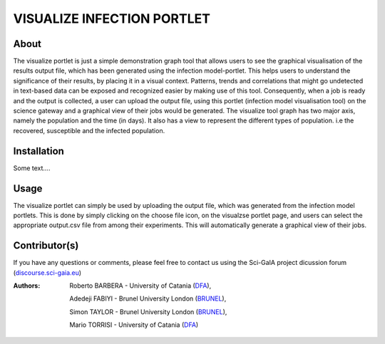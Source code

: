 *********************************
VISUALIZE INFECTION PORTLET
*********************************

============
About
============

.. images/ABINIT_logo.png

.. image:: images/Repast_logo_100h.png
   :height: 100px
   :align: left
   :target: https://github.com/csgf/infectionModel-portlet
   :alt: infectionModel-portlet logo

The visualize portlet is just a simple demonstration graph tool that allows users to see the graphical visualisation of the results output file, which has been generated using the infection model-portlet. This helps users to understand the significance of their results, by placing it in a visual context. Patterns, trends and correlations that might go undetected in text-based data can be exposed and recognized easier by making use of this tool. Consequently, when a job is ready and the output is collected, a user can upload the output file, using this portlet (infection model visualisation tool) on the science gateway and a graphical view of their jobs would be generated. The visualize tool graph has two major axis, namely the population and the time (in days). It also has a view to represent the different types of population. i.e the recovered, susceptible and the infected population. 

============
Installation
============

Some text....

============
Usage
============
.. image:: images/view-result.png
   :align: center
   :scale: 70%
   :alt: infectionModel-portlet preference

The visualize portlet can simply be used by uploading the output file, which was generated from the infection model portlets. This is done by simply clicking on the choose file icon, on the visualzse portlet page, and users can select the appropriate output.csv file from among their experiments. This will automatically generate a graphical view of their jobs.

==============
Contributor(s)
==============

If you have any questions or comments, please feel free to contact us using the
Sci-GaIA project dicussion forum (`discourse.sci-gaia.eu <discourse.sci-gaia.eu>`_)

.. _BRUNEL: http://www.brunel.ac.uk/
.. _DFA: http://www.dfa.unict.it/

:Authors:
 Roberto BARBERA - University of Catania (DFA_),

 Adedeji FABIYI  - Brunel University London (BRUNEL_),

 Simon TAYLOR    - Brunel University London (BRUNEL_),

 Mario TORRISI   - University of Catania (DFA_)
